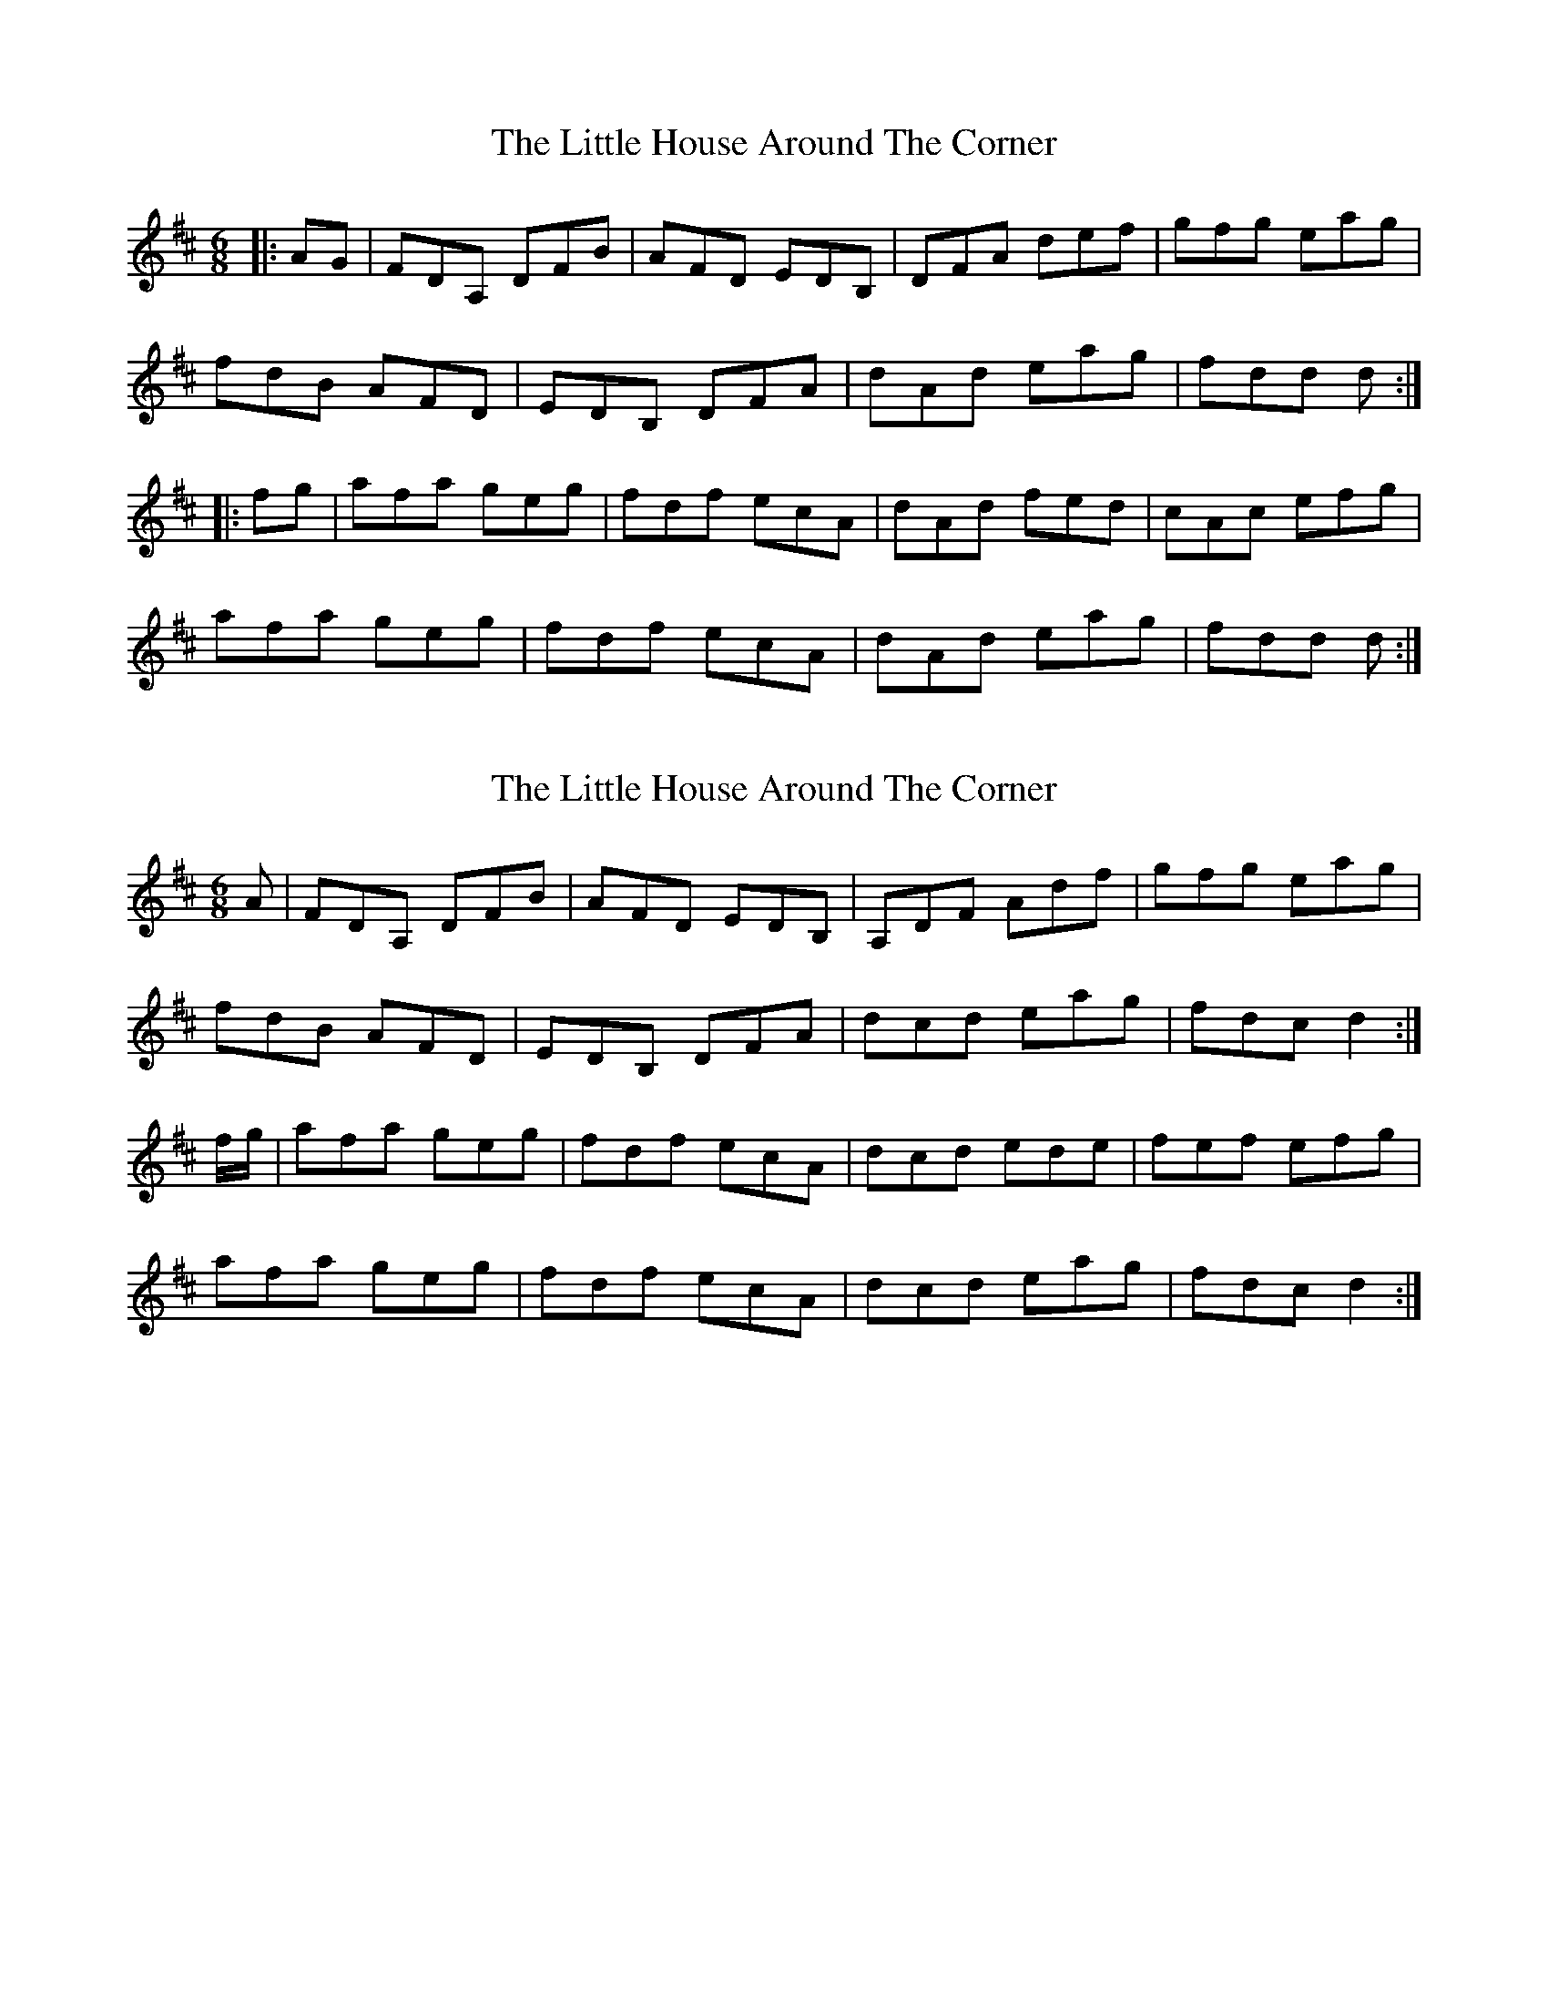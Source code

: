 X: 1
T: Little House Around The Corner, The
Z: gian marco
S: https://thesession.org/tunes/4041#setting4041
R: jig
M: 6/8
L: 1/8
K: Dmaj
|:AG|FDA, DFB|AFD EDB,|DFA def|gfg eag|
fdB AFD|EDB, DFA|dAd eag|fdd d:|
|:fg|afa geg|fdf ecA|dAd fed|cAc efg|
afa geg|fdf ecA|dAd eag|fdd d:|
X: 2
T: Little House Around The Corner, The
Z: Gael Force
S: https://thesession.org/tunes/4041#setting16860
R: jig
M: 6/8
L: 1/8
K: Dmaj
A|FDA, DFB|AFD EDB,|A,DF Adf|gfg eag|fdB AFD|EDB, DFA|dcd eag|fdc d2 :|f/g/|afa geg|fdf ecA|dcd ede|fef efg|afa geg|fdf ecA|dcd eag|fdc d2 :|
X: 3
T: Little House Around The Corner, The
Z: Will Harmon
S: https://thesession.org/tunes/4041#setting16861
R: jig
M: 6/8
L: 1/8
K: Dmaj
B|AFD D2 B|AFD D/D/DA,|DFA dfa|~g3 efg|fdB AFD|D/D/DC DFA|AB/c/d efg|1 fdc d2 B:|2 fdc d2 ^g||afa geg|fdf ecA|dd/d/d fed|cc/c/c efg|afa geg|fdf ecA|dd/d/d efg|1 fdc d2 f:|2 fdc d2 B||
